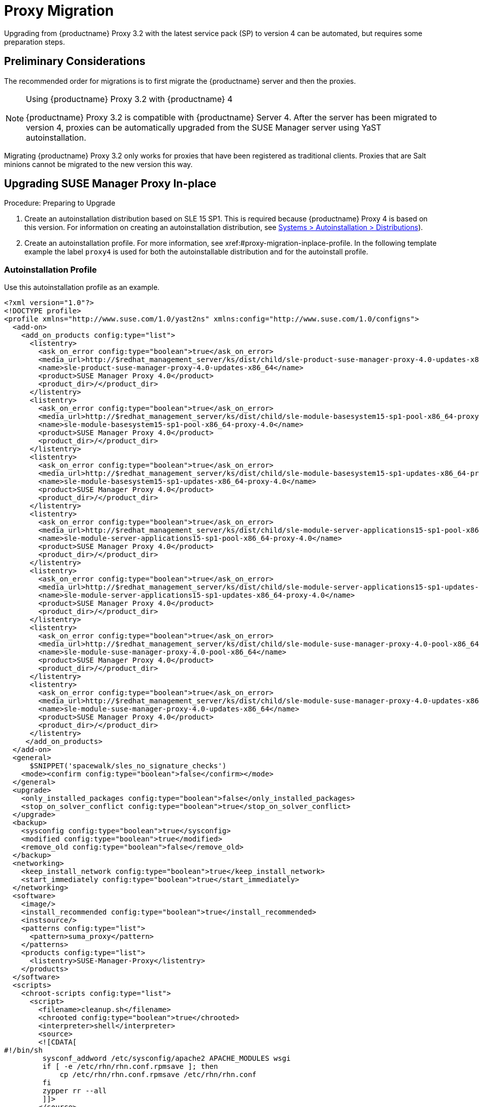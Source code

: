 [[proxy-migration]]
= Proxy Migration

// also see client-migration.adoc
Upgrading from {productname} Proxy 3.2 with the latest service pack (SP) to version 4 can be automated, but requires some preparation steps.

////
To upgrade the SP version on SLE{nbsp}12 (for example, upgrading from SLE{nbsp}12 or any SLE{nbsp}12{nbsp}SPx to SLE{nbsp}12{nbsp}SP4) can be fully automated and requires no additional preparation.
////

== Preliminary Considerations

The recommended order for migrations is to first migrate the {productname} server and then the proxies.

.Using {productname} Proxy 3.2 with {productname} 4
[NOTE]
====
{productname} Proxy 3.2 is compatible with {productname} Server 4. 
After the server has been migrated to version 4, proxies can be automatically upgraded from the SUSE Manager server using YaST autoinstallation.
====

Migrating {productname} Proxy 3.2 only works for proxies that have been registered as traditional clients.
Proxies that are Salt minions cannot be migrated to the new version this way.



[[proxy-migration-inplace]]
== Upgrading SUSE Manager Proxy In-place

.Procedure: Preparing to Upgrade
. Create an autoinstallation distribution based on SLE 15 SP1.
This is required because {productname} Proxy 4 is based on this version.
For information on creating an autoinstallation distribution, see xref:#ref.webui.systems.autoinst.distribution (menu:Main Navigation[Systems > Autoinstallation > Distributions]).
. Create an autoinstallation profile.
For more information, see xref:#proxy-migration-inplace-profile.
In the following template example the label [literal]``proxy4`` is used for both the autoinstallable distribution and for the autoinstall profile.



[[proxy-migration-inplace-profile]]
=== Autoinstallation Profile

Use this autoinstallation profile as an example.

----
<?xml version="1.0"?>
<!DOCTYPE profile>
<profile xmlns="http://www.suse.com/1.0/yast2ns" xmlns:config="http://www.suse.com/1.0/configns">
  <add-on>
    <add_on_products config:type="list">
      <listentry>
        <ask_on_error config:type="boolean">true</ask_on_error>
        <media_url>http://$redhat_management_server/ks/dist/child/sle-product-suse-manager-proxy-4.0-updates-x86_64/proxy4</media_url>
        <name>sle-product-suse-manager-proxy-4.0-updates-x86_64</name>
        <product>SUSE Manager Proxy 4.0</product>
        <product_dir>/</product_dir>
      </listentry>
      <listentry>
        <ask_on_error config:type="boolean">true</ask_on_error>
        <media_url>http://$redhat_management_server/ks/dist/child/sle-module-basesystem15-sp1-pool-x86_64-proxy-4.0/proxy4</media_url>
        <name>sle-module-basesystem15-sp1-pool-x86_64-proxy-4.0</name>
        <product>SUSE Manager Proxy 4.0</product>
        <product_dir>/</product_dir>
      </listentry>
      <listentry>
        <ask_on_error config:type="boolean">true</ask_on_error>
        <media_url>http://$redhat_management_server/ks/dist/child/sle-module-basesystem15-sp1-updates-x86_64-proxy-4.0/proxy4</media_url>
        <name>sle-module-basesystem15-sp1-updates-x86_64-proxy-4.0</name>
        <product>SUSE Manager Proxy 4.0</product>
        <product_dir>/</product_dir>
      </listentry>
      <listentry>
        <ask_on_error config:type="boolean">true</ask_on_error>
        <media_url>http://$redhat_management_server/ks/dist/child/sle-module-server-applications15-sp1-pool-x86_64-proxy-4.0/proxy4</media_url>
        <name>sle-module-server-applications15-sp1-pool-x86_64-proxy-4.0</name>
        <product>SUSE Manager Proxy 4.0</product>
        <product_dir>/</product_dir>
      </listentry>
      <listentry>
        <ask_on_error config:type="boolean">true</ask_on_error>
        <media_url>http://$redhat_management_server/ks/dist/child/sle-module-server-applications15-sp1-updates-x86_64-proxy-4.0/proxy4</media_url>
        <name>sle-module-server-applications15-sp1-updates-x86_64-proxy-4.0</name>
        <product>SUSE Manager Proxy 4.0</product>
        <product_dir>/</product_dir>
      </listentry>
      <listentry>
        <ask_on_error config:type="boolean">true</ask_on_error>
        <media_url>http://$redhat_management_server/ks/dist/child/sle-module-suse-manager-proxy-4.0-pool-x86_64/proxy4</media_url>
        <name>sle-module-suse-manager-proxy-4.0-pool-x86_64</name>
        <product>SUSE Manager Proxy 4.0</product>
        <product_dir>/</product_dir>
      </listentry>
      <listentry>
        <ask_on_error config:type="boolean">true</ask_on_error>
        <media_url>http://$redhat_management_server/ks/dist/child/sle-module-suse-manager-proxy-4.0-updates-x86_64/proxy4</media_url>
        <name>sle-module-suse-manager-proxy-4.0-updates-x86_64</name>
        <product>SUSE Manager Proxy 4.0</product>
        <product_dir>/</product_dir>
      </listentry>
     </add_on_products>
  </add-on>
  <general>
      $SNIPPET('spacewalk/sles_no_signature_checks')
    <mode><confirm config:type="boolean">false</confirm></mode>
  </general>
  <upgrade>
    <only_installed_packages config:type="boolean">false</only_installed_packages>
    <stop_on_solver_conflict config:type="boolean">true</stop_on_solver_conflict>
  </upgrade>
  <backup>
    <sysconfig config:type="boolean">true</sysconfig>
    <modified config:type="boolean">true</modified>
    <remove_old config:type="boolean">false</remove_old>
  </backup>
  <networking>
    <keep_install_network config:type="boolean">true</keep_install_network>
    <start_immediately config:type="boolean">true</start_immediately>
  </networking>
  <software>
    <image/>
    <install_recommended config:type="boolean">true</install_recommended>
    <instsource/>
    <patterns config:type="list">
      <pattern>suma_proxy</pattern>
    </patterns>
    <products config:type="list">
      <listentry>SUSE-Manager-Proxy</listentry>
    </products>
  </software>
  <scripts>
    <chroot-scripts config:type="list">
      <script>
        <filename>cleanup.sh</filename>
        <chrooted config:type="boolean">true</chrooted>
        <interpreter>shell</interpreter>
        <source>
        <![CDATA[
#!/bin/sh
         sysconf_addword /etc/sysconfig/apache2 APACHE_MODULES wsgi
         if [ -e /etc/rhn/rhn.conf.rpmsave ]; then
             cp /etc/rhn/rhn.conf.rpmsave /etc/rhn/rhn.conf
         fi
         zypper rr --all
         ]]>
        </source>
      </script>
    </chroot-scripts>
  </scripts>
</profile>
----

.Procedure
. Make sure all the channels referenced in this autoinstallation profile are available and fully synced.
. Replace the label [literal]``proxy4`` with the one you use for your autoinstallation profile.



=== Running the In-place Upgrade

.Procedure
. In the {webui}, upload the edited autoinstallation profile to your {productname} server (menu:Main Navigation[Systems > Autoinstallation > Profiles]).
. In the [guimenu]``Kernel Options`` field, enter the following value:
+
----
autoupgrade=1 Y2DEBUG=1
----
+
The debug setting is not required but can help investigating problems in case something goes wrong.
The [literal]``autoupgrade` parameter however is mandatory.
. Select the proxy from the system list in {productname}, click the [guimenu]``Provisioning`` tab, and select the profile you created earlier.
. Click btn:[Start Autoinstallation].
The system will download the needed files, change the bootloader entries, reboot, and start the upgrade.



=== Cleaning Up After the In-place Upgrade

After the proxy has completed the automatic upgrade process, it still will have the old channels from SUSE Manager assigned.
If the proxy reports that there are updates available, do not apply them.
Select the proxy from the system list and click [guimenu]``change channel assignment``. 
Clear the old channels and assign the new ones, which have been used for the upgrade.

All the clients connected with the previous {productname} Proxy can access the {productname} Server again and the proxy itself can be managed by the server as before.
